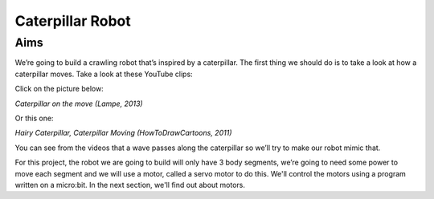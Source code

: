 *****************
Caterpillar Robot
*****************

Aims
----
We’re going to build a crawling robot that’s inspired by a caterpillar.
The first thing we should do is to take a look at how a caterpillar moves. Take a
look at these YouTube clips:

Click on the picture below:

|ImageLink|_

.. |ImageLink| image:: /pictures/BlackWhiteRedCaterpillarYouTube.jpg
   :scale: 20 %

*Caterpillar on the move (Lampe, 2013)*

.. _ImageLink: https://www.youtube.com/watch?v=fRVGWCSij_M

Or this one:

|AnotherImageLink|_

*Hairy Caterpillar, Caterpillar Moving (HowToDrawCartoons, 2011)*

.. |AnotherImageLink| image:: /pictures/BlueGreenCaterpillarYouTube.jpg
   :scale: 20 %

.. _AnotherImageLink: https://www.youtube.com/watch?v=a9Km0edRFG4

You can see from the videos that a wave passes along the caterpillar so we’ll
try to make our robot mimic that.

For this project, the robot we are going to build will only have
3 body segments, we’re going to need some power to move each segment and we
will use a motor, called a servo motor to do this. We'll control the motors
using a program written on a micro:bit. In the next section, we'll find out about motors.
